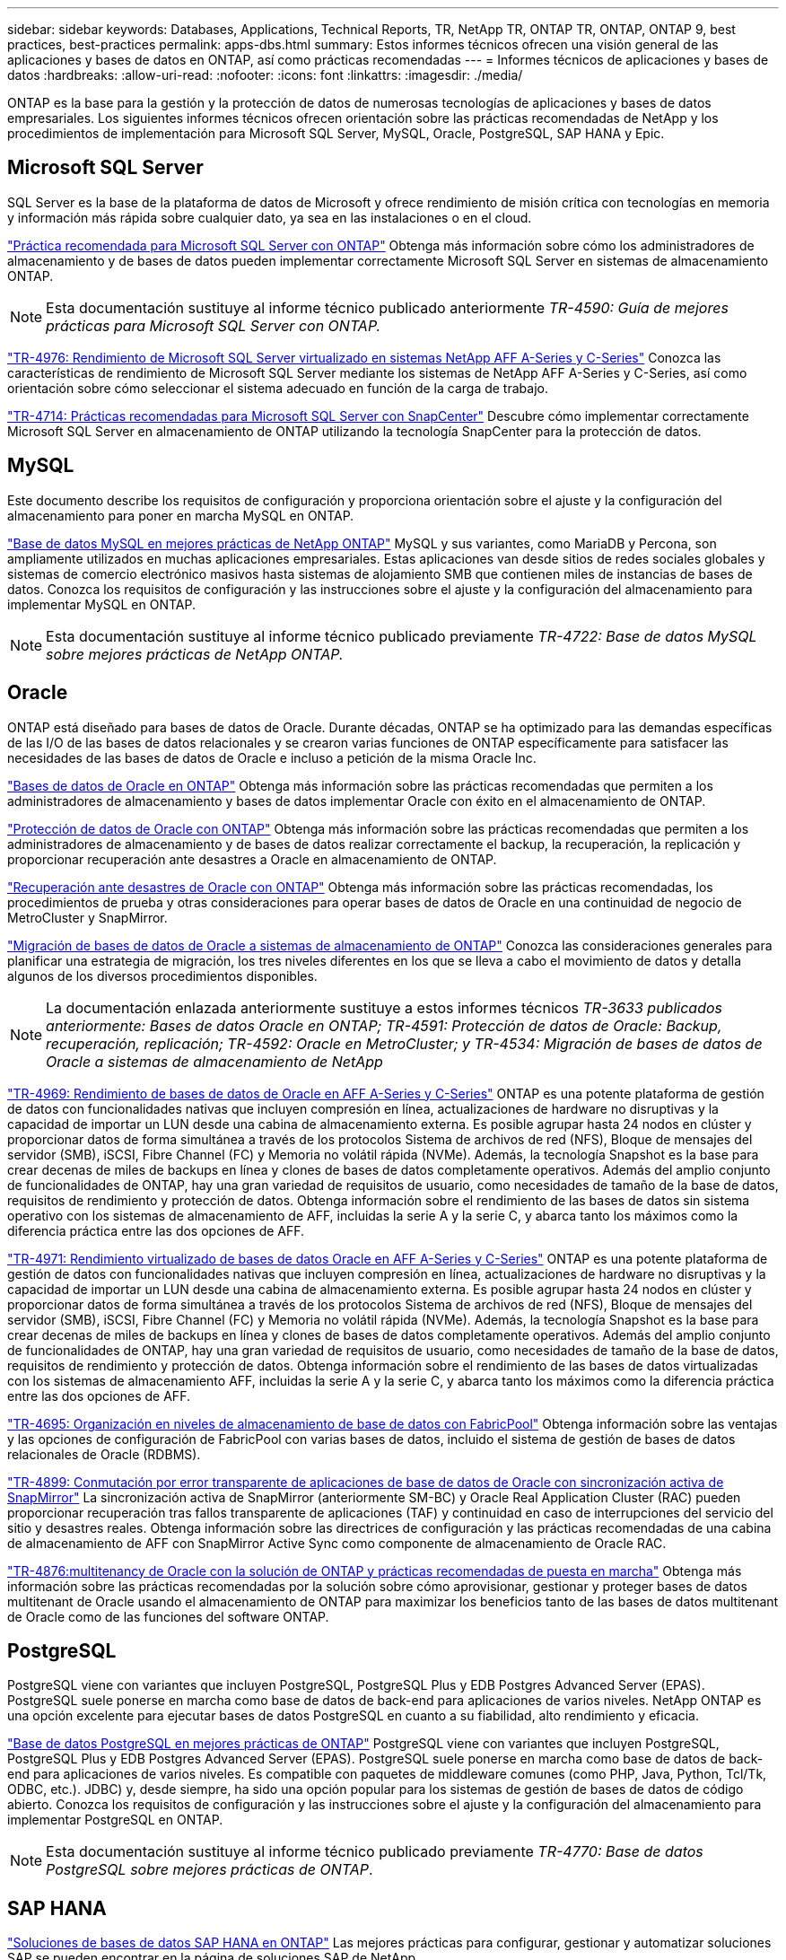 ---
sidebar: sidebar 
keywords: Databases, Applications, Technical Reports, TR, NetApp TR, ONTAP TR, ONTAP, ONTAP 9, best practices, best-practices 
permalink: apps-dbs.html 
summary: Estos informes técnicos ofrecen una visión general de las aplicaciones y bases de datos en ONTAP, así como prácticas recomendadas 
---
= Informes técnicos de aplicaciones y bases de datos
:hardbreaks:
:allow-uri-read: 
:nofooter: 
:icons: font
:linkattrs: 
:imagesdir: ./media/


[role="lead"]
ONTAP es la base para la gestión y la protección de datos de numerosas tecnologías de aplicaciones y bases de datos empresariales. Los siguientes informes técnicos ofrecen orientación sobre las prácticas recomendadas de NetApp y los procedimientos de implementación para Microsoft SQL Server, MySQL, Oracle, PostgreSQL, SAP HANA y Epic.



== Microsoft SQL Server

SQL Server es la base de la plataforma de datos de Microsoft y ofrece rendimiento de misión crítica con tecnologías en memoria y información más rápida sobre cualquier dato, ya sea en las instalaciones o en el cloud.

link:https://docs.netapp.com/us-en/ontap-apps-dbs/mssql/mssql-overview.html["Práctica recomendada para Microsoft SQL Server con ONTAP"^] Obtenga más información sobre cómo los administradores de almacenamiento y de bases de datos pueden implementar correctamente Microsoft SQL Server en sistemas de almacenamiento ONTAP.


NOTE: Esta documentación sustituye al informe técnico publicado anteriormente _TR-4590: Guía de mejores prácticas para Microsoft SQL Server con ONTAP._

link:https://www.netapp.com/pdf.html?item=/media/88704-tr-4976-virtualized-microsoft-sql-server-performance-on-netapp-aff-a-series-and-c-series.pdf["TR-4976: Rendimiento de Microsoft SQL Server virtualizado en sistemas NetApp AFF A-Series y C-Series"^]
Conozca las características de rendimiento de Microsoft SQL Server mediante los sistemas de NetApp AFF A-Series y C-Series, así como orientación sobre cómo seleccionar el sistema adecuado en función de la carga de trabajo.

link:https://www.netapp.com/pdf.html?item=/media/12400-tr4714.pdf["TR-4714: Prácticas recomendadas para Microsoft SQL Server con SnapCenter"^]
Descubre cómo implementar correctamente Microsoft SQL Server en almacenamiento de ONTAP utilizando la tecnología SnapCenter para la protección de datos.



== MySQL

Este documento describe los requisitos de configuración y proporciona orientación sobre el ajuste y la configuración del almacenamiento para poner en marcha MySQL en ONTAP.

link:https://docs.netapp.com/us-en/ontap-apps-dbs/mysql/mysql-overview.html["Base de datos MySQL en mejores prácticas de NetApp ONTAP"^] MySQL y sus variantes, como MariaDB y Percona, son ampliamente utilizados en muchas aplicaciones empresariales. Estas aplicaciones van desde sitios de redes sociales globales y sistemas de comercio electrónico masivos hasta sistemas de alojamiento SMB que contienen miles de instancias de bases de datos. Conozca los requisitos de configuración y las instrucciones sobre el ajuste y la configuración del almacenamiento para implementar MySQL en ONTAP.


NOTE: Esta documentación sustituye al informe técnico publicado previamente _TR-4722: Base de datos MySQL sobre mejores prácticas de NetApp ONTAP._



== Oracle

ONTAP está diseñado para bases de datos de Oracle. Durante décadas, ONTAP se ha optimizado para las demandas específicas de las I/O de las bases de datos relacionales y se crearon varias funciones de ONTAP específicamente para satisfacer las necesidades de las bases de datos de Oracle e incluso a petición de la misma Oracle Inc.

link:https://docs.netapp.com/us-en/ontap-apps-dbs/oracle/oracle-overview.html["Bases de datos de Oracle en ONTAP"^] Obtenga más información sobre las prácticas recomendadas que permiten a los administradores de almacenamiento y bases de datos implementar Oracle con éxito en el almacenamiento de ONTAP.

link:https://docs.netapp.com/us-en/ontap-apps-dbs/oracle/oracle-dp-overview.html["Protección de datos de Oracle con ONTAP"^] Obtenga más información sobre las prácticas recomendadas que permiten a los administradores de almacenamiento y de bases de datos realizar correctamente el backup, la recuperación, la replicación y proporcionar recuperación ante desastres a Oracle en almacenamiento de ONTAP.

link:https://docs.netapp.com/us-en/ontap-apps-dbs/oracle/oracle-dr-overview.html["Recuperación ante desastres de Oracle con ONTAP"^] Obtenga más información sobre las prácticas recomendadas, los procedimientos de prueba y otras consideraciones para operar bases de datos de Oracle en una continuidad de negocio de MetroCluster y SnapMirror.

link:https://docs.netapp.com/us-en/ontap-apps-dbs/oracle/oracle-migration-overview.html["Migración de bases de datos de Oracle a sistemas de almacenamiento de ONTAP"^] Conozca las consideraciones generales para planificar una estrategia de migración, los tres niveles diferentes en los que se lleva a cabo el movimiento de datos y detalla algunos de los diversos procedimientos disponibles.


NOTE: La documentación enlazada anteriormente sustituye a estos informes técnicos _TR-3633 publicados anteriormente: Bases de datos Oracle en ONTAP; TR-4591: Protección de datos de Oracle: Backup, recuperación, replicación; TR-4592: Oracle en MetroCluster; y TR-4534: Migración de bases de datos de Oracle a sistemas de almacenamiento de NetApp_

link:https://www.netapp.com/pdf.html?item=/media/85630-tr-4969.pdf["TR-4969: Rendimiento de bases de datos de Oracle en AFF A-Series y C-Series"^]
ONTAP es una potente plataforma de gestión de datos con funcionalidades nativas que incluyen compresión en línea, actualizaciones de hardware no disruptivas y la capacidad de importar un LUN desde una cabina de almacenamiento externa. Es posible agrupar hasta 24 nodos en clúster y proporcionar datos de forma simultánea a través de los protocolos Sistema de archivos de red (NFS), Bloque de mensajes del servidor (SMB), iSCSI, Fibre Channel (FC) y Memoria no volátil rápida (NVMe). Además, la tecnología Snapshot es la base para crear decenas de miles de backups en línea y clones de bases de datos completamente operativos. Además del amplio conjunto de funcionalidades de ONTAP, hay una gran variedad de requisitos de usuario, como necesidades de tamaño de la base de datos, requisitos de rendimiento y protección de datos. Obtenga información sobre el rendimiento de las bases de datos sin sistema operativo con los sistemas de almacenamiento de AFF, incluidas la serie A y la serie C, y abarca tanto los máximos como la diferencia práctica entre las dos opciones de AFF.

link:https://www.netapp.com/pdf.html?item=/media/85629-tr-4971.pdf["TR-4971: Rendimiento virtualizado de bases de datos Oracle en AFF A-Series y C-Series"^]
ONTAP es una potente plataforma de gestión de datos con funcionalidades nativas que incluyen compresión en línea, actualizaciones de hardware no disruptivas y la capacidad de importar un LUN desde una cabina de almacenamiento externa. Es posible agrupar hasta 24 nodos en clúster y proporcionar datos de forma simultánea a través de los protocolos Sistema de archivos de red (NFS), Bloque de mensajes del servidor (SMB), iSCSI, Fibre Channel (FC) y Memoria no volátil rápida (NVMe). Además, la tecnología Snapshot es la base para crear decenas de miles de backups en línea y clones de bases de datos completamente operativos. Además del amplio conjunto de funcionalidades de ONTAP, hay una gran variedad de requisitos de usuario, como necesidades de tamaño de la base de datos, requisitos de rendimiento y protección de datos. Obtenga información sobre el rendimiento de las bases de datos virtualizadas con los sistemas de almacenamiento AFF, incluidas la serie A y la serie C, y abarca tanto los máximos como la diferencia práctica entre las dos opciones de AFF.

link:https://www.netapp.com/pdf.html?item=/media/9138-tr4695.pdf["TR-4695: Organización en niveles de almacenamiento de base de datos con FabricPool"^]
Obtenga información sobre las ventajas y las opciones de configuración de FabricPool con varias bases de datos, incluido el sistema de gestión de bases de datos relacionales de Oracle (RDBMS).

link:https://www.netapp.com/pdf.html?item=/media/40384-tr-4899.pdf["TR-4899: Conmutación por error transparente de aplicaciones de base de datos de Oracle con sincronización activa de SnapMirror"^] La sincronización activa de SnapMirror (anteriormente SM-BC) y Oracle Real Application Cluster (RAC) pueden proporcionar recuperación tras fallos transparente de aplicaciones (TAF) y continuidad en caso de interrupciones del servicio del sitio y desastres reales. Obtenga información sobre las directrices de configuración y las prácticas recomendadas de una cabina de almacenamiento de AFF con SnapMirror Active Sync como componente de almacenamiento de Oracle RAC.

link:https://www.netapp.com/pdf.html?item=/media/21901-tr-4876.pdf["TR-4876:multitenancy de Oracle con la solución de ONTAP y prácticas recomendadas de puesta en marcha"^]
Obtenga más información sobre las prácticas recomendadas por la solución sobre cómo aprovisionar, gestionar y proteger bases de datos multitenant de Oracle usando el almacenamiento de ONTAP para maximizar los beneficios tanto de las bases de datos multitenant de Oracle como de las funciones del software ONTAP.



== PostgreSQL

PostgreSQL viene con variantes que incluyen PostgreSQL, PostgreSQL Plus y EDB Postgres Advanced Server (EPAS). PostgreSQL suele ponerse en marcha como base de datos de back-end para aplicaciones de varios niveles. NetApp ONTAP es una opción excelente para ejecutar bases de datos PostgreSQL en cuanto a su fiabilidad, alto rendimiento y eficacia.

link:https://docs.netapp.com/us-en/ontap-apps-dbs/postgres/postgres-overview.html["Base de datos PostgreSQL en mejores prácticas de ONTAP"^] PostgreSQL viene con variantes que incluyen PostgreSQL, PostgreSQL Plus y EDB Postgres Advanced Server (EPAS). PostgreSQL suele ponerse en marcha como base de datos de back-end para aplicaciones de varios niveles. Es compatible con paquetes de middleware comunes (como PHP, Java, Python, Tcl/Tk, ODBC, etc.). JDBC) y, desde siempre, ha sido una opción popular para los sistemas de gestión de bases de datos de código abierto. Conozca los requisitos de configuración y las instrucciones sobre el ajuste y la configuración del almacenamiento para implementar PostgreSQL en ONTAP.


NOTE: Esta documentación sustituye al informe técnico publicado previamente _TR-4770: Base de datos PostgreSQL sobre mejores prácticas de ONTAP_.



== SAP HANA

link:https://docs.netapp.com/us-en/netapp-solutions-sap/["Soluciones de bases de datos SAP HANA en ONTAP"^] Las mejores prácticas para configurar, gestionar y automatizar soluciones SAP se pueden encontrar en la página de soluciones SAP de NetApp.



== Épica

link:https://docs.netapp.com/us-en/ontap-apps-dbs/epic/epic-overview.html["Epic en las mejores prácticas de ONTAP"^] Una guía para comprender las prácticas recomendadas para la puesta en marcha de Epic en las instalaciones y en el cloud, además de cumplir los estándares de configuración para una puesta en marcha adecuada en ONTAP.


NOTE: Esta documentación sustituye al informe técnico publicado previamente _TR-3923: Mejores prácticas de NetApp para Epic_.
